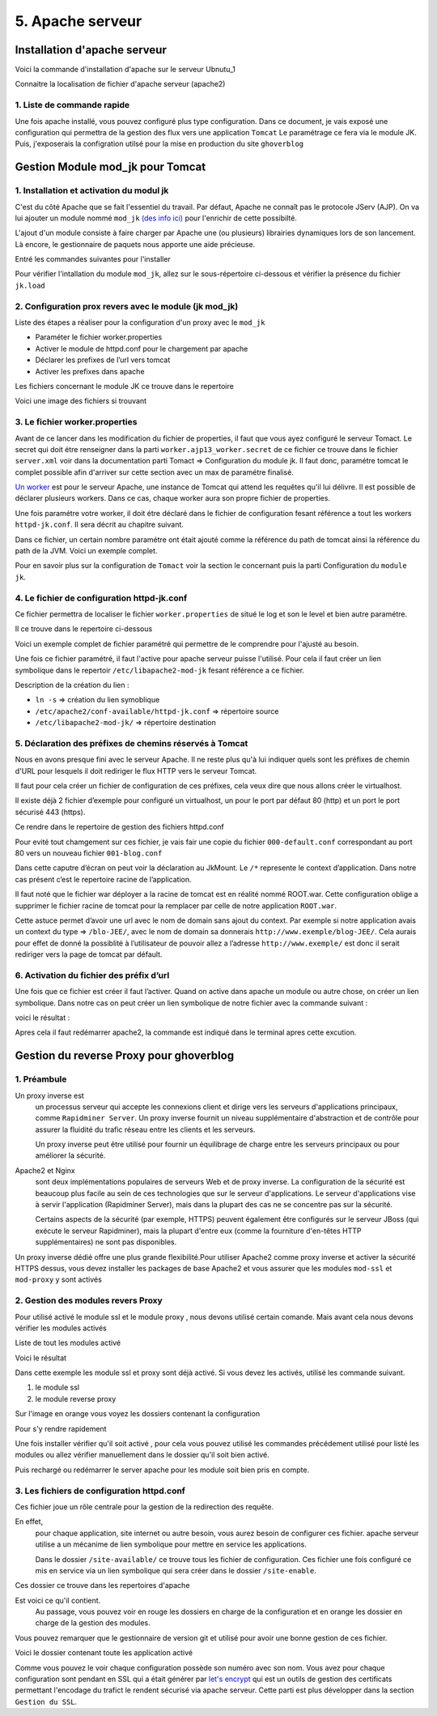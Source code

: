 5. Apache serveur
#################

Installation d'apache serveur
-----------------------------

Voici la commande d'installation d'apache sur le serveur Ubnutu_1

.. code-block:: bash
    :linenos:

    sudo apt-get install apache2

Connaitre la localisation de fichier d'apache serveur (apache2)

.. image:: ../image/ubuntu_apache_localisation.png
    :width: 800
    :alt: image localisation des fichier d'apache2

.. code-block:: bash
    :linenos:

     cd /etc/apache2/

1. Liste de commande rapide
=============================

.. code-block:: bash
    :linenos:

    sudo service apache2 status
    sudo service apache2 start
    sudo service apache2 stop
    sudo service apache2 restart
    sudo service apache2 reload


Une fois apache installé, vous pouvez configuré plus type configuration. Dans ce document, 
je vais exposé une configuration qui permettra de la gestion des flux vers une application ``Tomcat``
Le paramétrage ce fera via le module JK. 
Puis, j'exposerais la configration utilsé pour la mise en production du site ``ghoverblog``

Gestion Module mod_jk pour Tomcat
----------------------------------

1. Installation et activation du modul jk
====================================================

C'est du côté Apache que se fait l'essentiel du travail. 
Par défaut, Apache ne connaît pas le protocole JServ (AJP). 
On va lui ajouter un module nommé  ``mod_jk`` `(des info ici) <https://tomcat.apache.org/tomcat-3.3-doc/mod_jk-howto.html>`_ 
pour l'enrichir de cette possibilté.

L'ajout d'un module consiste à faire charger par Apache une (ou plusieurs) librairies 
dynamiques lors de son lancement. Là encore, le gestionnaire de paquets nous apporte 
une aide précieuse.

Entré les commandes suivantes pour l'installer

.. code-block:: bash
    :linenos:

    sudo apt install libapache2-mod-jk

Pour vérifier l'intallation du module ``mod_jk``, allez sur le sous-répertoire ci-dessous
et vérifier la présence du fichier ``jk.load``

.. code-block:: bash
    :linenos:

    cd /etc/apache2/mods-enabled

2. Configuration prox revers avec le module (jk mod_jk)
========================================================

Liste des étapes a réaliser pour la configuration d'un proxy avec le ``mod_jk``

- Paraméter le fichier worker.properties
- Activer le module de httpd.conf pour le chargement par apache
- Déclarer les prefixes de l’url vers tomcat
- Activer les prefixes dans apache

Les fichiers concernant le module JK ce trouve dans le repertoire

.. code-block:: bash
    :linenos:

    cd /etc/libapache2-mod-jk

Voici une image des fichiers si trouvant 

.. image:: ../image/ubuntu_mod_jk.png
    :width: 800
    :alt: image repertoire du module jk

3. Le fichier worker.properties
================================

Avant de ce lancer dans les modification du fichier de properties, il faut que vous ayez 
configuré le serveur Tomact. 
Le secret qui doit étre renseigner dans la parti ``worker.ajp13_worker.secret``
de ce fichier ce trouve dans le fichier ``server.xml`` voir dans la documentation parti 
Tomact => Configuration du module jk. 
Il faut donc, paramétre tomcat le complet possible afin d'arriver sur cette section avec 
un max de paramétre finalisé.

`Un worker <http://eost.u-strasbg.fr/manual/fr/mod/worker.html>`_ est pour le serveur Apache, 
une instance de Tomcat qui attend les requêtes qu'il lui délivre. Il est possible de déclarer plusieurs workers. 
Dans ce cas, chaque worker aura son propre fichier de properties.

Une fois paramétre votre worker, il doit étre déclaré dans le fichier de configuration 
fesant référence a tout les workers ``httpd-jk.conf``. Il sera décrit au chapitre suivant.


.. code-block:: bash
    :linenos:

    sudo nano /etc/libapache2-mod-jk/workers.properties

Dans ce fichier, un certain nombre paramétre ont était ajouté comme la référence du path de
tomcat ainsi la référence du path de la JVM. Voici un exemple complet.

.. code-block:: bash
    :linenos:

    # workers.properties -
    #
    # This file is a simplified version of the workers.properties supplied
    # with the upstream sources. The jni inprocess worker (not build in the
    # debian package) section and the ajp12 (deprecated) section are removed.
    #
    # As a general note, the characters $( and ) are used internally to define
    # macros. Do not use them in your own configuration!!!
    #
    # Whenever you see a set of lines such as:
    # x=value
    # y=$(x)\something
    #
    # the final value for y will be value\something
    #
    # Normaly all you will need to do is un-comment and modify the first three
    # properties, i.e. workers.tomcat_home, workers.java_home and ps.
    # Most of the configuration is derived from these.
    #
    # When you are done updating workers.tomcat_home, workers.java_home and ps
    # you should have 3 workers configured:
    #
    # - An ajp13 worker that connects to localhost:8009
    # - A load balancer worker
    #
    #

    # OPTIONS ( very important for jni mode )

    #
    # workers.tomcat_home should point to the location where you
    # installed tomcat. This is where you have your conf, webapps and lib
    # directories.
    #
    workers.tomcat_home=/var/lib/tomcat9

    #
    # workers.java_home should point to your Java installation. Normally
    # you should have a bin and lib directories beneath it.
    #
    workers.java_home=/usr/lib/jvm/java-11-openjdk-amd64

    #
    # You should configure your environment slash... ps=\ on NT and / on UNIX
    # and maybe something different elsewhere.
    #
    ps=/
    
    #
    #------ ADVANCED MODE ------------------------------------------------
    #---------------------------------------------------------------------
    #

    #
    #------ worker list ------------------------------------------
    #---------------------------------------------------------------------
    #
    #
    # The workers that your plugins should create and work with
    #
    worker.list=ajp13_worker

    #
    #------ ajp13_worker WORKER DEFINITION ------------------------------
    #---------------------------------------------------------------------
    #

    #
    # Defining a worker named ajp13_worker and of type ajp13
    # Note that the name and the type do not have to match.
    #
    worker.ajp13_worker.port=8009
    worker.ajp13_worker.host=127.0.0.1
    worker.ajp13_worker.type=ajp13
    worker.ajp13_worker.secret=root

    #
    # Specifies the load balance factor when used with
    # a load balancing worker.
    # Note:
    #  ----> lbfactor must be > 0
    #  ----> Low lbfactor means less work done by the worker.
    worker.ajp13_worker.lbfactor=1

    #
    # Specify the size of the open connection cache.
    #worker.ajp13_worker.cachesize

    #
    #------ DEFAULT LOAD BALANCER WORKER DEFINITION ----------------------
    #---------------------------------------------------------------------
    #

    #
    # The loadbalancer (type lb) workers perform wighted round-robin
    # load balancing with sticky sessions.
    # Note:
    #  ----> If a worker dies, the load balancer will check its state
    #        once in a while. Until then all work is redirected to peer
    #        workers.
    worker.loadbalancer.type=lb
    worker.loadbalancer.balance_workers=ajp13_worker

Pour en savoir plus sur la configuration de ``Tomact`` voir la section le concernant puis la parti 
Configuration du ``module jk``.

4. Le fichier de configuration httpd-jk.conf
=============================================

Ce fichier permettra de localiser le fichier ``worker.properties`` de situé le log et son le level
et bien autre paramétre.

Il ce trouve dans le repertoire ci-dessous

.. code-block:: bash
    :linenos:

    sudo nano /etc/apache2/mods-available/httpd-jk.conf

Voici un exemple complet de fichier paramétré qui permettre de le comprendre pour l'ajusté 
au besoin.

.. code-block:: bash
    :linenos:

    <IfModule jk_module>

    # We need a workers file exactly once
    # and in the global server
    JkWorkersFile /etc/libapache2-mod-jk/workers.properties

    # Our JK error log
    # You can (and should) use rotatelogs here
    JkLogFile /var/log/apache2/mod_jk.log

    # Our JK log level (trace,debug,info,warn,error)
    JkLogLevel war

    # Our JK shared memory file
    JkShmFile /var/log/apache2/jk-runtime-status

    # Define a new log format you can use in any CustomLog in order
    # to add mod_jk specific information to your access log.
    # LogFormat "%h %l %u %t \"%r\" %>s %b \"%{Referer}i\" \"%{User-Agent}i\" \"%{Cookie}i\" \"%{Set-Cookie}o\" %{pid}P %{tid}P %{JK_LB_FIRST_NAME}n %{JK_LB_LAST_NAME}n ACC %{JK_LB>
    # This option will reject all requests, which contain an
    # encoded percent sign (%25) or backslash (%5C) in the URL
    # If you are sure, that your webapp doesn't use such
    # URLs, enable the option to prevent double encoding attacks.
    # Since: 1.2.24
    # JkOptions +RejectUnsafeURI

    # After setting JkStripSession to "On", mod_jk will
    # strip all ";jsessionid=..." from request URLs it
    # does *not* forward to a backend.
    # This is useful, if all links in a webapp use
    # URLencoded session IDs and parts of the static
    # content should be delivered directly by Apache.
    # Of course you can also do it with mod_rewrite.
    # Since: 1.2.21
    # JkStripSession On

    # Start a separate thread for internal tasks like
    # idle connection probing, connection pool resizing
    # and load value decay.
    # Run these tasks every JkWatchdogInterval seconds.
    # Since: 1.2.27
    JkWatchdogInterval 60

    # Configure access to jk-status and jk-manager
    # If you want to make this available in a virtual host,
    # either move this block into the virtual host
    # or copy it logically there by including "JkMountCopy On"
    # in the virtual host.
    # Add an appropriate authentication method here!

      <Location /jk-status>
        # Inside Location we can omit the URL in JkMount
        JkMount jk-status
        Require ip 127.0.0.1
    </Location>
    <Location /jk-manager>
        # Inside Location we can omit the URL in JkMount
        JkMount jk-manager
        Require ip 127.0.0.1
    </Location>

    # If you want to put all mounts into an external file
    # that gets reloaded automatically after changes
    # (with a default latency of 1 minute),
    # you can define the name of the file here.
    # JkMountFile conf/extra/uriworkermap.properties

    # Example for Mounting a context to the worker "balancer"
    # The URL syntax "a|b" instantiates two mounts at once,
    # the first one is "a", the second one is "ab".
    # JkMount /myapp|/* balancer

    # Example for UnMounting requests for all workers
    # using a simple URL pattern
    # Since: 1.2.26
    # JkUnMount /myapp/static/* *

    # Example for UnMounting requests for a named worker
    # JkUnMount /myapp/images/* balancer

    # Example for UnMounting requests using regexps
    # SetEnvIf REQUEST_URI "\.(htm|html|css|gif|jpg|js)$" no-jk

    # Example for setting a reply timeout depending on the request URL
    # Since: 1.2.27
    # SetEnvIf Request_URI "/transactions/" JK_REPLY_TIMEOUT=600000

    # Example for disabling reply timeouts for certain request URLs
    # Since: 1.2.27
    # SetEnvIf Request_URI "/reports/" JK_REPLY_TIMEOUT=0

    # IMPORTANT: Mounts and virtual hosts
    # If you are using VirtualHost elements, you
    # - can put mounts only used in some virtual host into its VirtualHost element 
    # - can copy all global mounts to it using "JkMountCopy On" inside the VirtualHost
    # - can copy all global mounts to all virtual hosts by putting
    #   "JkMountCopy All" into the global server
    # Since: 1.2.26

    </IfModule>


Une fois ce fichier paramétré, il faut l'active pour apache serveur puisse l'utilisé.
Pour cela il faut créer un lien symbolique dans le repertoir ``/etc/libapache2-mod-jk``
fesant référence a ce fichier.

.. code-block:: bash
    :linenos:

    ln -s /etc/apache2/conf-available/httpd-jk.conf /etc/libapache2-mod-jk/

Description de la création du lien :

- ``ln -s``                                      => création du lien symoblique 
- ``/etc/apache2/conf-available/httpd-jk.conf``	=> répertoire source 
- ``/etc/libapache2-mod-jk/``		            => répertoire destination


5. Déclaration des préfixes de chemins réservés à Tomcat
=============================================================

Nous en avons presque fini avec le serveur Apache. Il ne reste plus qu'à lui indiquer quels sont 
les préfixes de chemin d'URL pour lesquels il doit rediriger le flux HTTP vers le serveur Tomcat.

Il faut pour cela créer un fichier de configuration de ces préfixes, cela veux dire que nous 
allons créer le virtualhost.

Il existe déjà 2 fichier d’exemple pour configuré un virtualhost, un pour le port par défaut 
80 (http) et un port le port sécurisé 443 (https).

Ce rendre dans le repertoire de gestion des fichiers httpd.conf

.. code-block:: bash
    :linenos:

     cd /etc/apache2/sites-available/

Pour evité tout chamgement sur ces fichier, je vais fair une copie du fichier ``000-default.conf``
correspondant au port 80 vers un nouveau fichier ``001-blog.conf``

.. code-block:: bash
    :linenos:

    cp 000-default.conf 001-blog.conf

.. image:: ../image/ubuntu_apache_file_conf.png
    :width: 800
    :alt: image fichier conf

Dans cette caputre d’écran on peut voir la déclaration au JkMount. Le ``/*`` represente le context 
d’application. Dans notre cas présent c’est le repertoire racine de l’application.

Il faut noté que le fichier war déployer a la racine de tomcat est en réalité nommé ROOT.war. 
Cette configuration oblige a supprimer le fichier racine de tomcat pour la remplacer par celle de 
notre application ``ROOT.war``.

Cette astuce permet d’avoir une url avec le nom de domain sans ajout du context.
Par exemple si notre application avais un context du type =>  ``/blo-JEE/``, avec le nom de 
domain sa donnerais ``http://www.exemple/blog-JEE/``. Cela aurais pour effet de donné la possiblité à 
l’utilisateur de pouvoir allez a l’adresse ``http://www.exemple/`` est donc il serait rediriger vers 
la page de tomcat par défault.

6. Activation du fichier des préfix d’url
============================================

Une fois que ce fichier est créer il faut l’activer. Quand on active dans apache un module ou autre chose, 
on créer un lien symbolique. Dans notre cas on peut créer un lien symbolique de notre fichier avec la 
commande suivant :

.. code-block:: bash
    :linenos:

    sudo a2ensite 001-blog.conf

voici le résultat :

.. image:: ../image/ubuntu_apache_file_conf_2.png
    :width: 800
    :alt: image fichier conf

Apres cela il faut redémarrer apache2, la commande est indiqué dans le terminal 
apres cette excution.


Gestion du reverse Proxy pour ghoverblog
-----------------------------------------

1. Préambule
=============

Un proxy inverse est 
    un processus serveur qui accepte les connexions client et dirige 
    vers les serveurs d'applications principaux, comme ``Rapidminer Server``.
    Un proxy inverse fournit un niveau supplémentaire d'abstraction et de contrôle pour 
    assurer la fluidité du trafic réseau entre les clients et les serveurs. 

    Un proxy inverse peut être utilisé pour fournir un équilibrage de charge entre les 
    serveurs principaux ou pour améliorer la sécurité.

Apache2 et Nginx 
    sont deux implémentations populaires de serveurs Web et de proxy inverse. 
    La configuration de la sécurité est beaucoup plus facile au sein de ces technologies 
    que sur le serveur d'applications. Le serveur d'applications vise à servir l'application 
    (Rapidminer Server), mais dans la plupart des cas ne se concentre pas sur la sécurité.

    Certains aspects de la sécurité (par exemple, HTTPS) peuvent également être configurés 
    sur le serveur JBoss (qui exécute le serveur Rapidminer), mais la plupart d'entre eux 
    (comme la fourniture d'en-têtes HTTP supplémentaires) ne sont pas disponibles.

Un proxy inverse dédié offre une plus grande flexibilité.Pour utiliser Apache2 comme 
proxy inverse et activer la sécurité HTTPS dessus, vous devez installer les packages 
de base Apache2 et vous assurer que les modules ``mod-ssl`` et ``mod-proxy`` y sont 
activés

2. Gestion des modules revers Proxy 
======================================

Pour utilisé activé le module ssl et le module proxy , nous devons utilisé 
certain comande. Mais avant cela nous devons vérifier les modules activés

Liste de tout les modules activé

.. code-block:: bash
    :linenos:

    sudo apachectl -t -D DUMP_MODULES

Voici le résultat 

.. image:: ../image/ubuntu_apache_mod_active.png
    :width: 800
    :alt: image terminal liste des module activés

Dans cette exemple les module ssl et proxy sont déjà activé. Si vous devez les activés,
utilisé les commande suivant.

1. le module ssl
2. le module reverse proxy

.. code-block:: bash
    :linenos:

    a2enmod ssl
    a2enmod proxy_http

Sur l'image en orange vous voyez les dossiers contenant la configuration

.. image:: ../image/ubuntu_apache_dossier.png
    :width: 800
    :alt: image repertoire de configuration apache 

Pour s'y rendre rapidement 

.. code-block:: bash
    :linenos:

    /etc/apache2/mods-enabled
    /etc/apache2/mods-available

Une fois installer vérifier qu'il soit activé , pour cela vous pouvez utilisé les 
commandes précédement utilisé pour listé les modules ou allez vérifier manuellement 
dans le dossier qu'il soit bien activé.

.. image:: ../image/ubuntu_apache_mod_active_termianl.png
    :width: 800
    :alt: image liste des modules activé d'apache

Puis rechargé ou redémarrer le server apache pour les module soit bien pris en compte.

.. code-block:: bash
    :linenos:

    sudo systemctl reload apache2
    sudo systemctl restart apache2

3. Les fichiers de configuration httpd.conf
=============================================

Ces fichier joue un rôle centrale pour la gestion de la redirection des requête.

En effet, 
    pour chaque application, site internet ou autre besoin, vous aurez besoin de
    configurer ces fichier. apache serveur utilise a un mécanime de lien symbolique 
    pour mettre en service les applications.

    Dans le dossier ``/site-available/`` ce trouve tous les fichier de configuration. 
    Ces fichier une fois configuré ce mis en service via un lien symbolique qui sera créer 
    dans le dossier ``/site-enable``. 

Ces dossier ce trouve dans les repertoires d'apache 

.. code-block:: bash
    :linenos:

    cd /etc/apache2

Est voici ce qu'il contient. 
    Au passage, vous pouvez voir en rouge les dossiers en charge de la configuration
    et en orange les dossier en charge de la gestion des modules.

.. image:: ../image/ubuntu_apache_dossier.png
    :width: 800
    :alt: image repertoire de configuration apache 

Vous pouvez remarquer que le gestionnaire de version git et utilisé 
pour avoir une bonne gestion de ces fichier.

.. image:: ../image/ubuntu_apache_httpd_available.png
    :width: 800
    :alt: image repertoire available

Voici le dossier contenant toute les application activé 

.. image:: ../image/ubuntu_apache_httpd_enable.png
    :width: 800
    :alt: image repertoire enable

Comme vous pouvez le voir chaque configuration possède son numéro avec son nom.
Vous avez pour chaque configuration sont pendant en SSL qui a était générer 
par `let's encrypt <https://letsencrypt.org/fr/>`_ qui est un outils de gestion 
des certificats permettant l'encodage du trafict le rendent sécurisé via apache serveur. 
Cette parti est plus développer dans la section ``Gestion du SSL``.


